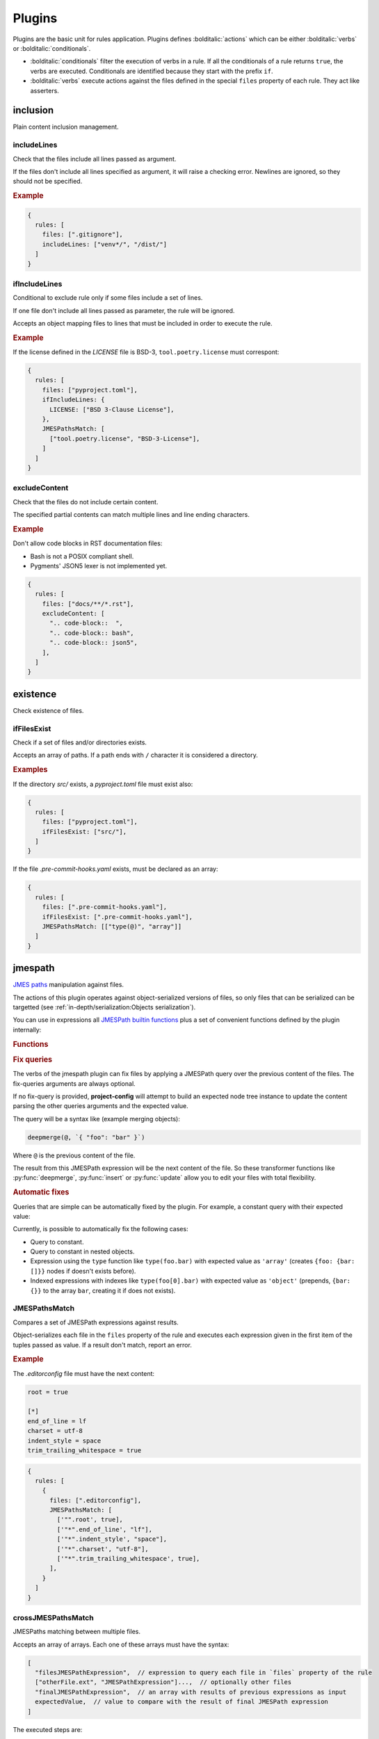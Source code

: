 #######
Plugins
#######

Plugins are the basic unit for rules application. Plugins defines
:bolditalic:`actions` which can be either :bolditalic:`verbs` or
:bolditalic:`conditionals`.

* :bolditalic:`conditionals` filter the execution of verbs in a rule. If all the conditionals of a rule returns ``true``, the verbs are executed. Conditionals are identified because they start with the prefix ``if``.
* :bolditalic:`verbs` execute actions against the files defined in the special ``files`` property of each rule. They act like asserters.

*********
inclusion
*********

Plain content inclusion management.

includeLines
============

Check that the files include all lines passed as argument.

If the files don't include all lines specified as argument,
it will raise a checking error. Newlines are ignored, so they
should not be specified.

.. rubric:: Example

.. code-block:: js

   {
     rules: [
       files: [".gitignore"],
       includeLines: ["venv*/", "/dist/"]
     ]
   }

.. versionadded:: 0.1.0

ifIncludeLines
==============

Conditional to exclude rule only if some files include a set of lines.

If one file don't include all lines passed as parameter,
the rule will be ignored.

Accepts an object mapping files to lines that must be included in order
to execute the rule.

.. rubric:: Example

If the license defined in the `LICENSE` file is BSD-3, ``tool.poetry.license``
must correspont:

.. code-block:: js

   {
     rules: [
       files: ["pyproject.toml"],
       ifIncludeLines: {
         LICENSE: ["BSD 3-Clause License"],
       },
       JMESPathsMatch: [
         ["tool.poetry.license", "BSD-3-License"],
       ]
     ]
   }

.. versionadded:: 0.1.0

excludeContent
==============

Check that the files do not include certain content.

The specified partial contents can match multiple lines
and line ending characters.

.. rubric:: Example

Don't allow code blocks in RST documentation files:

* Bash is not a POSIX compliant shell.
* Pygments' JSON5 lexer is not implemented yet.

.. code-block:: js

   {
     rules: [
       files: ["docs/**/*.rst"],
       excludeContent: [
         ".. code-block::  ",
         ".. code-block:: bash",
         ".. code-block:: json5",
       ],
     ]
   }

.. versionadded:: 0.3.0

*********
existence
*********

Check existence of files.

ifFilesExist
============

Check if a set of files and/or directories exists.

Accepts an array of paths. If a path ends with ``/`` character it is
considered a directory.

.. rubric:: Examples

If the directory `src/` exists, a `pyproject.toml` file must exist also:

.. code-block:: js

   {
     rules: [
       files: ["pyproject.toml"],
       ifFilesExist: ["src/"],
     ]
   }

If the file `.pre-commit-hooks.yaml` exists, must be declared as an array:

.. code-block:: js

   {
     rules: [
       files: [".pre-commit-hooks.yaml"],
       ifFilesExist: [".pre-commit-hooks.yaml"],
       JMESPathsMatch: [["type(@)", "array"]]
     ]
   }

.. versionadded:: 0.4.0

********
jmespath
********

`JMES paths`_ manipulation against files.

The actions of this plugin operates against object-serialized versions
of files, so only files that can be serialized can be targetted (see
:ref:`in-depth/serialization:Objects serialization`).

You can use in expressions all `JMESPath builtin functions`_ plus a set of
convenient functions defined by the plugin internally:

.. rubric:: Functions

.. function:: regex_match(pattern: str, string: str[, flags: int=0]) -> bool

   Match a regular expression against a string using the Python's built-in
   :py:func:`re.match` function.

   .. versionadded:: 0.1.0

   .. versionchanged:: 0.5.0

      Allow to pass ``flags`` optional argument as an integer.

.. function:: regex_matchall(pattern: str, strings: list[str]) -> bool

   Match a regular expression against a set of strings defined in an array
   using the Python's built-in :py:func:`re.match` function.

   .. versionadded:: 0.1.0

   .. deprecated:: 0.4.0

.. function:: regex_search(pattern: str, string: str[, flags: int=0]) -> list[str]

   Search using a regular expression against a string using the Python's
   built-in :py:func:`re.search` function. Returns all found groups in an
   array or an array with the full match as the unique item if no groups
   are defined. If no results are found, returns an empty array.

   .. versionadded:: 0.1.0

   .. versionchanged:: 0.5.0

      Allow to pass ``flags`` optional argument as an integer.

.. function:: regex_sub(pattern: str, repl: str, string: str[, count: int=0[, flags: int=0]]) -> str

   Replace using a regular expression against a string using the Python's
   built-in :py:func:`re.sub` function.

   .. versionadded:: 0.5.0

.. function:: op(source: type, operation: str, target: type) -> bool

   Applies the operator `operator` between the two values using the operators
   for two values defined in :py:mod:`op`. The next operators are available:

   * ``<``: :py:func:`operator.lt`
   * ``<=``: :py:func:`operator.le`
   * ``==``: :py:func:`operator.eq`
   * ``!=``: :py:func:`operator.ne`
   * ``>=``: :py:func:`operator.ge`
   * ``>``: :py:func:`operator.gt`
   * ``is``: :py:func:`operator.is_`
   * ``is_not``: :py:func:`operator.is_not`
   * ``is-not``: :py:func:`operator.is_not`
   * ``is not``: :py:func:`operator.is_not`
   * ``isNot``: :py:func:`operator.is_not`
   * ``+``: :py:func:`operator.add`
   * ``&``: :py:func:`operator.and_`
   * ``and``: :py:func:`operator.and_`
   * ``//``: :py:func:`operator.floordiv`
   * ``<<``: :py:func:`operator.lshift`
   * ``%``: :py:func:`operator.mod`
   * ``*``: :py:func:`operator.mul`
   * ``@``: :py:func:`operator.matmul`
   * ``|``: :py:func:`operator.or_`
   * ``or``: :py:func:`operator.or_`
   * ``**``: :py:func:`operator.pow`
   * ``>>``: :py:func:`operator.rshift`
   * ``-``: :py:func:`operator.sub`
   * ``/``: :py:func:`operator.truediv`
   * ``^``: :py:func:`operator.xor`
   * ``count_of``: :py:func:`operator.countOf`
   * ``count of``: :py:func:`operator.countOf`
   * ``count-of``: :py:func:`operator.countOf`
   * ``countOf``: :py:func:`operator.countOf`
   * ``index_of``: :py:func:`operator.indexOf`
   * ``index of``: :py:func:`operator.indexOf`
   * ``index-of``: :py:func:`operator.indexOf`
   * ``indexOf``: :py:func:`operator.indexOf`

   If ``source`` and ``target`` are both of type array and the operator
   is one of the next ones, the arrays are converted to
   :external:py:class:`set` before applying the operator:

   * ``<``: :py:func:`operator.lt`
   * ``<=``: :py:func:`operator.le`
   * ``>=``: :py:func:`operator.ge`
   * ``>``: :py:func:`operator.gt`
   * ``&``: :py:func:`operator.and_`
   * ``and``: :py:func:`operator.and_`
   * ``|``: :py:func:`operator.or_`
   * ``or``: :py:func:`operator.or_`
   * ``-``: :py:func:`operator.sub`
   * ``^``: :py:func:`operator.xor`

   .. versionadded:: 0.1.0

   .. versionchanged:: 0.4.0

      Convert to :external:py:class:`set` before applying operators if both
      arguments are arrays.

.. function:: shlex_split(cmd_str: str) -> list

   Split a string using the Python's built-in :py:func:`shlex.split` function.

   .. versionadded:: 0.4.0

.. function:: shlex_join(cmd_list: list[str]) -> str

   Join a list of strings using the Python's built-in :py:func:`shlex.join` function.

   .. versionadded:: 0.4.0

.. function:: round(number: float[, precision: int]) -> float

   Round a number to a given precision using the function :external:py:func:`round`.

   .. versionadded:: 0.5.0

.. function:: range([start: float,] stop: float[, step: float]) -> list

   Return an array of numbers from ``start`` to ``stop`` with a step of ``step``
   casting the result of the constructor :external:py:class:`range` to an array.

   .. versionadded:: 0.5.0

.. function:: capitalize(string: str) -> str

   Capitalize the first letter of a string using :py:meth:`str.capitalize`.

   .. versionadded:: 0.5.0

.. function:: casefold(string: str) -> str

   Return a casefolded copy of a string using :py:meth:`str.casefold`.

   .. versionadded:: 0.5.0

.. function:: center(string: str, width: int[, fillchar: str]) -> str

   Return centered in a string of length ``width`` using :py:meth:`str.center`.

   .. versionadded:: 0.5.0

.. function:: count(value: str | list, sub: any[, start: int[, end: int]]) -> int

   Return the number of occurrences of ``sub`` in ``value`` using :py:meth:`str.count`.
   If ``start`` and ``end`` are given, return the number of occurrences between
   ``start`` and ``end``.
   .

   .. versionadded:: 0.5.0

.. function:: find(string: str | list, sub: any[, start: int[, end: int]]) -> int

   Return the lowest index in ``value`` where subvalue ``sub`` is found.
   If ``start`` and ``end`` are given, return the number of occurrences between
   ``start`` and ``end``. If not found, ``-1`` is returned. If ``value`` is a string
   it uses internally the Python's built-in function :py:meth:`str.find`
   or :py:meth:`str.index` if ``value`` is an array.

   .. versionadded:: 0.5.0

.. function:: format(schema: str, *args: any) -> str

   Return a string formatted using the Python's built-in :py:func:`format` function.
   The variable ``schema`` only accepts numeric indexes delimited by braces ``{}``
   for positional arguments in ``*args``.

   .. versionadded:: 0.5.0

.. function:: isalnum(string: str) -> bool

   Return True if all characters in ``string`` are alphanumeric using :py:meth:`str.isalnum`.

   .. versionadded:: 0.5.0

.. function:: isalpha(string: str) -> bool

   Return True if all characters in ``string`` are alphabetic using :py:meth:`str.isalpha`.

   .. versionadded:: 0.5.0

.. function:: isascii(string: str) -> bool

   Return True if all characters in ``string`` are ASCII using :py:meth:`str.isascii`.

   .. versionadded:: 0.5.0

.. function:: isdecimal(string: str) -> bool

   Return True if all characters in ``string`` are decimal using :py:meth:`str.isdecimal`.

   .. versionadded:: 0.5.0

.. function:: isdigit(string: str) -> bool

   Return True if all characters in ``string`` are digits using :py:meth:`str.isdigit`.

   .. versionadded:: 0.5.0

.. function:: isidentifier(string: str) -> bool

   Return True if all characters in ``string`` are identifiers if the string is a valid
   identifier according to the Python language definition using :py:meth:`str.isidentifier`.

   .. versionadded:: 0.5.0

.. function:: islower(string: str) -> bool

   Return True if all characters in ``string`` are lowercase using :py:meth:`str.islower`.

   .. versionadded:: 0.5.0

.. function:: isnumeric(string: str) -> bool

   Return True if all characters in ``string`` are numeric using :py:meth:`str.isnumeric`.

   .. versionadded:: 0.5.0

.. function:: isprintable(string: str) -> bool

   Return True if all characters in ``string`` are printable using :py:meth:`str.isprintable`.

   .. versionadded:: 0.5.0

.. function:: isspace(string: str) -> bool

   Return True if all characters in ``string`` are whitespace using :py:meth:`str.isspace`.

   .. versionadded:: 0.5.0

.. function:: istitle(string: str) -> bool

   Return True if all characters in ``string`` are titlecased using :py:meth:`str.istitle`.

   .. versionadded:: 0.5.0

.. function:: isupper(string: str) -> bool

   Return True if all characters in ``string`` are uppercase using :py:meth:`str.isupper`.

   .. versionadded:: 0.5.0

.. function:: ljust(string: str, width: int[, fillchar: str]) -> str

   Return a left-justified version of the string using :py:meth:`str.ljust`.

   .. versionadded:: 0.5.0

.. function:: lower(string: str) -> str

   Return a lowercased version of the string using :py:meth:`str.lower`.

   .. versionadded:: 0.5.0

.. function:: lstrip(string: str[, chars: str]) -> str

   Return a left-stripped version of the string using :py:meth:`str.lstrip`.

   .. versionadded:: 0.5.0

.. function:: partition(string: str, sep: str) -> list[str]

   Return an array of 3 items containing the part before the separator,
   the separator itself, and the part after the separator.

   .. versionadded:: 0.5.0

.. function:: removeprefix(string: str, prefix: str) -> str

   Return a string with the given prefix removed using :py:meth:`str.removeprefix`.

   .. versionadded:: 0.5.0

.. function:: removesuffix(string: str, suffix: str) -> str

   Return a string with the given suffix removed using :py:meth:`str.removesuffix`.

   .. versionadded:: 0.5.0

.. function:: rfind(string: str | list, sub: any[, start: int[, end: int]]) -> int

   Return the highest index in ``value`` where subvalue ``sub`` is found.
   If ``start`` and ``end`` are given, return the number of occurrences between
   ``start`` and ``end``. If not found, ``-1`` is returned. If ``value`` is a string
   it uses internally the Python's built-in function :py:meth:`str.find`
   or :py:meth:`str.index` if ``value`` is an array.

   .. versionadded:: 0.5.0

.. function:: rjust(string: str, width: int[, fillchar: str]) -> str

   Return a right-justified version of the string using :py:meth:`str.rjust`.

   .. versionadded:: 0.5.0

.. function:: rpartition(string: str, sep: str) -> list[str]

   Return an array of 3 items containing the part after the separator,
   the separator itself, and the part before the separator splitting the
   string at the last occurrence of ``sep``.

   .. versionadded:: 0.5.0

.. function:: rsplit(string: str[, sep: str[, maxsplit: int]]) -> list[str]

   Return a list of the words in the string, using ``sep`` as the delimiter string
   as returned from the method :py:meth:`str.rsplit`. Except for splitting from the
   right, :py:func:`rsplit` behaves like :py:func:`split`.

   .. versionadded:: 0.5.0

.. function:: rstrip(string: str[, chars: str]) -> str

   Return a right-stripped version of the string using :py:meth:`str.rstrip`.

   .. versionadded:: 0.5.0

.. function:: split(string: str[, sep: str[, maxsplit: int]]) -> list[str]

   Return a list of the words in the string, using ``sep`` as the delimiter string
   as returned from the method :py:meth:`str.split`. If ``sep`` is not given,
   it defaults to ``None``, meaning that any whitespace string is a separator.

   .. versionadded:: 0.5.0

.. function:: splitlines(string: str[, keepends: bool]) -> list[str]

   Return a list of the lines in the string, breaking at line boundaries using
   the method :py:meth:`str.splitlines`.

   .. versionadded:: 0.5.0

.. function:: strip(string: str[, chars: str]) -> str

   Return a stripped version of the string using :py:meth:`str.strip`.

   .. versionadded:: 0.5.0

.. function:: swapcase(string: str) -> str

   Return a swapped-case version of the string using :py:meth:`str.swapcase`.

   .. versionadded:: 0.5.0

.. function:: title(string: str) -> str

   Return a titlecased version of the string using :py:meth:`str.title`.

   .. versionadded:: 0.5.0

.. function:: upper(string: str) -> str

   Return an uppercased version of the string using :py:meth:`str.upper`.

   .. versionadded:: 0.5.0

.. function:: zfill(string: str, width: int) -> str

   Return a zero-padded version of the string using :py:meth:`str.zfill`.

   .. versionadded:: 0.5.0

.. function:: enumerate(string: str | list | dict) -> list[list[int, str]]

   Return an array of arrays containing the index and value of each item in the iterable.
   If the iterable is an object, the value is converted before using :py:func:`to_items`.

   .. versionadded:: 0.5.0

.. function:: to_items(string: dict) -> list[list[str, any]]

   Convert an object to an array of arrays containing the key and value of each item.

   .. versionadded:: 0.5.0

.. function:: from_items(items: list[list[str, any]]) -> dict

   Convert an array of arrays containing the key and value of each item to an object.

   .. versionadded:: 0.5.0

.. function:: rootdir_name() -> str

   Returns the name if the root directory of the project (passed in :ref:`project-config---rootdir`
   CLI option or defined in ``cli.rootdir`` :doc:`configuration option <./config>`).

.. function:: update(base: dict, next: dict) -> dict

   Update the ``base`` object with the ``next`` object using Python's builtin
   :py:meth:`dict.update`.

   Returns the updated ``base`` object.

   .. versionadded:: 0.7.0

.. function:: insert(base: list, index: int, item: t.Any) -> list

   Insert a ``item`` at the given ``index`` in the array ``base``.

   Returns the updated ``base`` array.

   .. versionadded:: 0.7.0

.. function:: deepmerge(base: dict, next: dict, strategy : str | list = "conservative_merger") -> dict

   Merge the ``base`` and ``next`` objects using the library :py:mod:`deepmerge`.

   Returns the updated ``base`` object.

   The argument of ``strategy`` controls how the objects are merged. It can accept
   strings with `deepmerge strategy names`_:

   .. rubric:: Example

   .. code-block:: text

      deepmerge(@, `{"foo": "bar"}`, 'always_merger')

   Or an array with 3 values, the same that takes the class :py:class:`deepmerge.merger.Merger`
   as arguments:

   * ``type_strategies``
   * ``fallback_strategies``
   * ``type_conflict_strategies``

   .. rubric:: Example

   .. code-block:: text

      deepmerge(
         @,
         `{"foo": ["bar"]}`,
         `[[["list", "append"], ["dict": "merge"]], ["override"], ["override"]]`
      )

   .. versionadded:: 0.7.0

.. function:: set(base: dict, key: str, value: t.Any) -> dict

   Set the value of the ``key`` in the ``base`` object to ``value``.

   Returns the updated ``base`` object.

   .. versionadded:: 0.7.0

.. function:: unset(base: dict, key: str) -> dict

   If has it, remove the ``key`` from the ``base`` object.

   Returns the updated ``base`` object.

   .. versionadded:: 0.7.0

.. _JMES paths: https://jmespath.org
.. _JMESPath builtin functions: https://jmespath.org/specification.html#built-in-functions
.. _deepmerge strategy names: https://deepmerge.readthedocs.io/en/latest/strategies.html#builtin-strategies

.. rubric:: Fix queries

The verbs of the jmespath plugin can fix files by applying a JMESPath
query over the previous content of the files. The fix-queries arguments
are always optional.

If no fix-query is provided, **project-config** will attempt to build an expected
node tree instance to update the content parsing the other queries arguments
and the expected value.

The query will be a syntax like (example merging objects):

.. code-block:: text

   deepmerge(@, `{ "foo": "bar" }`)

Where ``@`` is the previous content of the file.

The result from this JMESPath expression will be the next content of the file.
So these transformer functions like :py:func:`deepmerge`, :py:func:`insert` or
:py:func:`update` allow you to edit your files with total flexibility.

.. rubric:: Automatic fixes

Queries that are simple can be automatically fixed by the plugin. For example,
a constant query with their expected value:

.. tabs::

   .. tab:: package.json (before)

      .. code-block:: json

         {
            "name": "my-project"
         }

   .. tab:: package.json (after)

      .. code-block:: json

         {
            "name": "my-project",
            "license": "BSD-3-Clause"
         }

   .. tab:: style.json5 (rule)

      .. code-block:: js

         {
           files: ["package.json"],
           JMESPathsMatch: [["license", "BSD-3-Clause"]]
         }

Currently, is possible to automatically fix the following cases:

* Query to constant.
* Query to constant in nested objects.
* Expression using the ``type`` function like ``type(foo.bar)`` with expected value as ``'array'`` (creates ``{foo: {bar: []}}`` nodes if doesn't exists before).
* Indexed expressions with indexes like ``type(foo[0].bar)`` with expected value as ``'object'`` (prepends, ``{bar: {}}`` to the array ``bar``, creating it if does not exists).

JMESPathsMatch
==============

Compares a set of JMESPath expressions against results.

Object-serializes each file in the ``files`` property of the rule
and executes each expression given in the first item of the
tuples passed as value. If a result don't match, report an error.

.. rubric:: Example

The `.editorconfig` file must have the next content:

.. code-block:: ini

   root = true

   [*]
   end_of_line = lf
   charset = utf-8
   indent_style = space
   trim_trailing_whitespace = true

.. code-block:: js

   {
     rules: [
       {
         files: [".editorconfig"],
         JMESPathsMatch: [
           ['"".root', true],
           ['"*".end_of_line', "lf"],
           ['"*".indent_style', "space"],
           ['"*".charset', "utf-8"],
           ['"*".trim_trailing_whitespace', true],
         ],
       }
     ]
   }

.. versionadded:: 0.1.0

.. versionchanged:: 0.7.0

   The verb also accepts fix queries as third item of rows.

crossJMESPathsMatch
===================

JMESPaths matching between multiple files.

Accepts an array of arrays. Each one of these arrays must have the syntax:

.. code-block:: js

   [
     "filesJMESPathExpression",  // expression to query each file in `files` property of the rule
     ["otherFile.ext", "JMESPathExpression"]...,  // optionally other files
     "finalJMESPathExpression",  // an array with results of previous expressions as input
     expectedValue,  // value to compare with the result of final JMESPath expression
   ]

The executed steps are:

1. For each object-serialized file in ``files`` property of the rule.
2. Execute ``"filesJMESPathExpression"`` and append the result to a temporal array.
3. For each pair of ``["otherFile.ext", "JMESPathExpression"]``, execute
   ``"JMESPathExpression"`` against the object-serialized version of
   ``"otherFile.ext"`` and append each result to the temporal array.
4. Execute ``"finalJMESPathExpression"`` against the temporal array.
5. Compare the final result with ``expectedValue`` and raise error if not match.

.. tip::

   Other file paths can be URLs if you want to match against online sources.

.. rubric:: Example

The ``release`` field of a Sphinx configuration defined in a file
`docs/conf.py` must be the same that the version of the project metadata
defined in th file `pyproject.toml`, field ``tool.poetry.version``:

.. code-block:: js

   {
     rules: [
       {
         files: ["pyproject.toml"],
         crossJMESPathsMatch: [
           [
             "tool.poetry.metadata",
             ["docs/conf.py", "release"],
             "op([0], '==', [1])",
             true,
           ],
         ],
         hint: "Versions of documentation and metadata must be the same"
       }
     ]
   }

Note that you can pass whatever number of other files, even 0 and just apply
``files`` and ``final`` expressions to each file in ``files`` property of
the rule. For example, the next configuration would not raise errors:

.. tabs::

   .. tab:: style.json5

      .. code-block:: js

         {
           rules: [
             {
               files: ["foo.json"],
               crossJMESPathsMatch: [
                 ["bar", "[0].baz", 7],
               ]
             }
           ]
         }

   .. tab:: foo.json

      .. code-block:: json

         {"bar": {"baz": 7}}

You can also override the :doc:`../in-depth/serialization` to use for opening
other files using ``file/path.ext?serializer`` syntax. For example, to open a Python
file line by line:

.. tabs::

   .. tab:: file.py

      .. code-block:: py

         foo = True
         bar = False

   .. tab:: style.json5

      .. code-block:: js

         {
           rules: [
             {
               files: ["file.py"],  // just asserts that the file exists
               crossJMESPathsMatch: [
                 ["null", ["file.py?text", "[0]"], "[1]", "foo = True"],
               ]
             }
           ]
         }

.. versionadded:: 0.4.0

ifJMESPathsMatch
================

Compares a set of JMESPath expressions against results.

JSON-serializes each file in the ``ifJMESPathsMatch`` property
of the rule and executes each expression given in the first item of the
tuples passed as value for each file. If a result don't match,
skips the rule.

.. rubric:: Example

If ``inline-quotes`` config of flake8 is defined to use double quotes,
Black must be configured as the formatting tool in ``pyproject.toml``:

.. code-block:: js

   {
     rules: [
       {
         files: ["pyproject.toml"],
         ifJMESPathsMatch: {
           "pyproject.toml": [
              ["tool.flakeheaven.inline_quotes", "double"],
            ],
         },
         JMESPathsMatch: [
           ["contains(keys(@), 'tool')", true],
           ["contains(keys(tool), 'black')", true],
         }
       }
     ]
   }

.. versionadded:: 0.1.0
